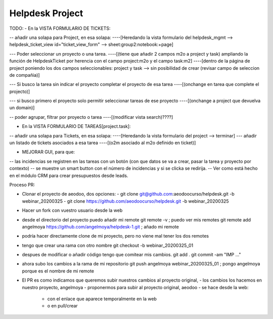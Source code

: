 ================
Helpdesk Project
================

TODO:
- En la VISTA FORMULARIO DE TICKETS:

-- añadir una solapa para Project, en esa solapa:
----[Heredando la vista formulario del helpdesk_mgmt --> helpdesk_ticket_view id="ticket_view_form" --> sheet:group2:notebook:+page]

--- Poder seleccionar un proyecto o una tarea.
----[(tiene que añadir 2 campos m2o a project y task) ampliando la función de HelpdeskTicket por herencia con el campo project:m2o y el campo task:m2]
----[dentro de la página de project poniendo los dos campos seleccionables: project y task --> sin posibilidad de crear (revisar campo de seleccion de compañia)]

--- Si busco la tarea sin indicar el proyecto completar el proyecto de esa tarea
----[(onchange en tarea que complete el projecto)]

--- si busco primero el proyecto solo permitir seleccionar tareas de ese proyecto
----[(onchange a project que devuelva un domain)]

-- poder agrupar, filtrar por proyecto o tarea
----[(modificar vista search)????]

- En la VISTA FORMULARIO DE TAREAS[project.task]:

-- añadir una solapa para Tickets, en esa solapa:
----[Heredando la vista formulario del project --> terminar]
--- añadir un listado de tickets asociados a esa tarea
----[(o2m asociado al m2o definido en ticket)]

- MEJORAR GUI, para que:
-- las incidencias se registren en las tareas con un botón (con que datos se va a crear, pasar la tarea y proyecto por contexto)
-- se muestre un smart button con el número de incidencias y si se clicka se redirija.
-- Ver como está hecho en el módulo CRM para crear presupuestos desde leads.


Proceso PR:

- Clonar el proyecto de aeodoo, dos opciones:
  - git clone git@github.com:aeodoocurso/helpdesk.git -b webinar_20200325
  - git clone https://github.com/aeodoocurso/helpdesk.git -b webinar_20200325
- Hacer un fork con vuestro usuario desde la web
- desde el directorio del proyecto puedo añadir mi remote
  git remote -v ; puedo ver mis remotes
  git remote add angelmoya https://github.com/angelmoya/helpdesk-1.git ; añado mi remote
- podría hacer directamente clone de mi proyecto, pero no viene mal tener los dos remotes
- tengo que crear una rama con otro nombre
  git checkout -b webinar_20200325_01
- despues de modificar o añadir código tengo que comitear mis cambios.
  git add .
  git commit -am "IMP ..."
- ahora subo los cambios a la rama de mi repositorio
  git push angelmoya webinar_20200325_01 ; pongo angelmoya porque es el nombre de mi remote
- El PR es como indicamos que queremos subir nuestros cambios al proyecto original,
  - los cambios los hacemos en nuestro proyecto, angelmoya
  - proponermos para subir al proyecto original, aeodoo
  - se hace desde la web:
    - con el enlace que aparece temporalmente en la web
    - o en pull/crear
